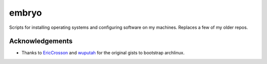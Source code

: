 ======
embryo
======

.. image:: https://travis-ci.org/eggshell/embryo.svg?branch=master
    :target: https://travis-ci.org/eggshell/embryo

Scripts for installing operating systems and configuring software on my machines.
Replaces a few of my older repos.

Acknowledgements
================

* Thanks to `EricCrosson <https://github.com/EricCrosson/esc>`_ and
  `wuputah <https://gist.github.com/wuputah/4982514>`_ for the original gists
  to bootstrap archlinux.

